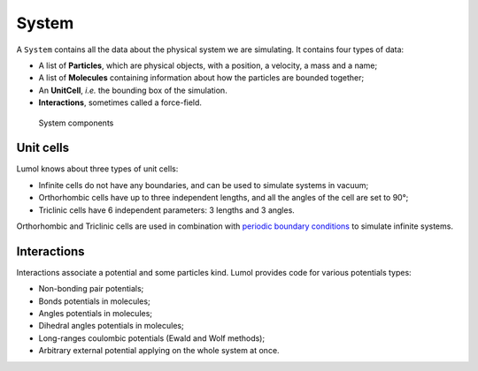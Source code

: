 ******
System
******

A ``System`` contains all the data about the physical system we are
simulating. It contains four types of data:

-  A list of **Particles**, which are physical objects, with a position,
   a velocity, a mass and a name;
-  A list of **Molecules** containing information about how the
   particles are bounded together;
-  An **UnitCell**, *i.e.* the bounding box of the simulation.
-  **Interactions**, sometimes called a force-field.

.. figure:: ../static/img/system.svg
   :alt: System components

   System components

Unit cells
----------

Lumol knows about three types of unit cells:

-  Infinite cells do not have any boundaries, and can be used to
   simulate systems in vacuum;
-  Orthorhombic cells have up to three independent lengths, and all the
   angles of the cell are set to 90°;
-  Triclinic cells have 6 independent parameters: 3 lengths and 3
   angles.

Orthorhombic and Triclinic cells are used in combination with `periodic
boundary
conditions <https://en.wikipedia.org/wiki/Periodic_boundary_conditions>`__
to simulate infinite systems.

Interactions
------------

Interactions associate a potential and some particles kind. Lumol
provides code for various potentials types:

-  Non-bonding pair potentials;
-  Bonds potentials in molecules;
-  Angles potentials in molecules;
-  Dihedral angles potentials in molecules;
-  Long-ranges coulombic potentials (Ewald and Wolf methods);
-  Arbitrary external potential applying on the whole system at once.
